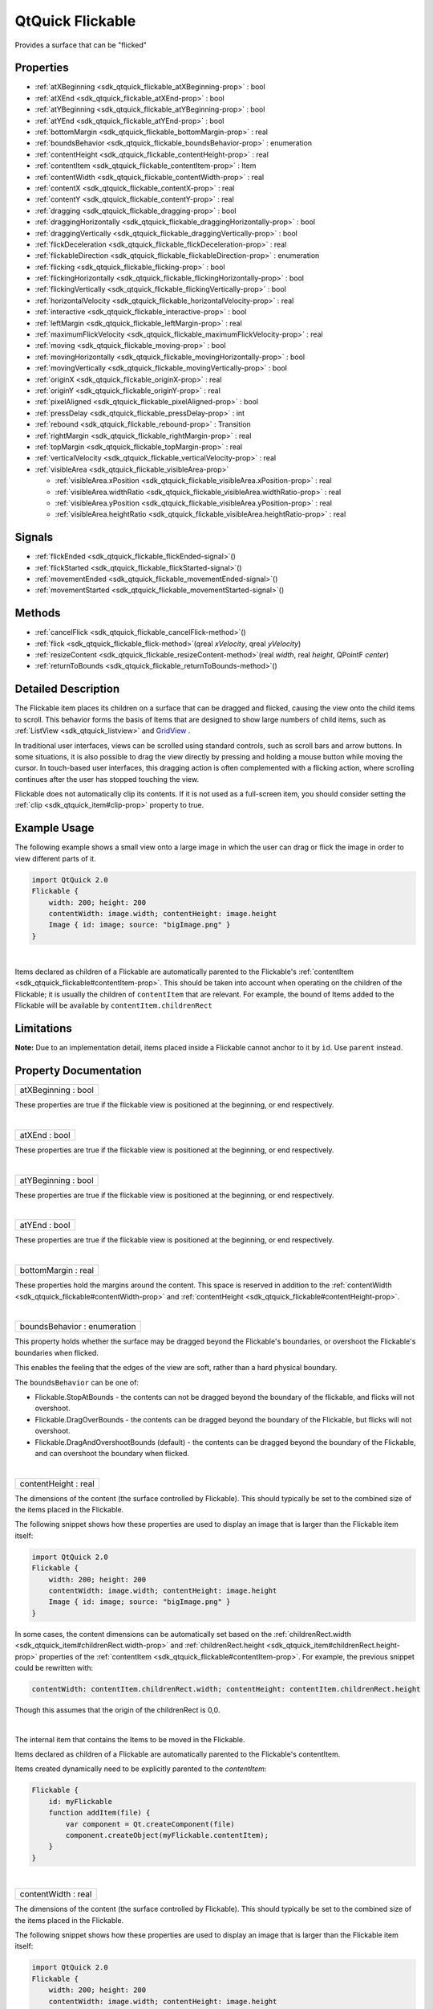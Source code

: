 .. _sdk_qtquick_flickable:
QtQuick Flickable
=================

Provides a surface that can be "flicked"

+--------------------------------------+--------------------------------------+
| Import Statement:                    | import QtQuick 2.4                   |
+--------------------------------------+--------------------------------------+
| Inherits:                            | :ref:`Item <sdk_qtquick_item>`       |
+--------------------------------------+--------------------------------------+
| Inherited By:                        | :ref:`GridView <sdk_qtquick_gridview>`  |
|                                      | and                                  |
|                                      | :ref:`ListView <sdk_qtquick_listview>`. |
+--------------------------------------+--------------------------------------+

Properties
----------

-  :ref:`atXBeginning <sdk_qtquick_flickable_atXBeginning-prop>` :
   bool
-  :ref:`atXEnd <sdk_qtquick_flickable_atXEnd-prop>` : bool
-  :ref:`atYBeginning <sdk_qtquick_flickable_atYBeginning-prop>` :
   bool
-  :ref:`atYEnd <sdk_qtquick_flickable_atYEnd-prop>` : bool
-  :ref:`bottomMargin <sdk_qtquick_flickable_bottomMargin-prop>` :
   real
-  :ref:`boundsBehavior <sdk_qtquick_flickable_boundsBehavior-prop>`
   : enumeration
-  :ref:`contentHeight <sdk_qtquick_flickable_contentHeight-prop>`
   : real
-  :ref:`contentItem <sdk_qtquick_flickable_contentItem-prop>` :
   Item
-  :ref:`contentWidth <sdk_qtquick_flickable_contentWidth-prop>` :
   real
-  :ref:`contentX <sdk_qtquick_flickable_contentX-prop>` : real
-  :ref:`contentY <sdk_qtquick_flickable_contentY-prop>` : real
-  :ref:`dragging <sdk_qtquick_flickable_dragging-prop>` : bool
-  :ref:`draggingHorizontally <sdk_qtquick_flickable_draggingHorizontally-prop>`
   : bool
-  :ref:`draggingVertically <sdk_qtquick_flickable_draggingVertically-prop>`
   : bool
-  :ref:`flickDeceleration <sdk_qtquick_flickable_flickDeceleration-prop>`
   : real
-  :ref:`flickableDirection <sdk_qtquick_flickable_flickableDirection-prop>`
   : enumeration
-  :ref:`flicking <sdk_qtquick_flickable_flicking-prop>` : bool
-  :ref:`flickingHorizontally <sdk_qtquick_flickable_flickingHorizontally-prop>`
   : bool
-  :ref:`flickingVertically <sdk_qtquick_flickable_flickingVertically-prop>`
   : bool
-  :ref:`horizontalVelocity <sdk_qtquick_flickable_horizontalVelocity-prop>`
   : real
-  :ref:`interactive <sdk_qtquick_flickable_interactive-prop>` :
   bool
-  :ref:`leftMargin <sdk_qtquick_flickable_leftMargin-prop>` : real
-  :ref:`maximumFlickVelocity <sdk_qtquick_flickable_maximumFlickVelocity-prop>`
   : real
-  :ref:`moving <sdk_qtquick_flickable_moving-prop>` : bool
-  :ref:`movingHorizontally <sdk_qtquick_flickable_movingHorizontally-prop>`
   : bool
-  :ref:`movingVertically <sdk_qtquick_flickable_movingVertically-prop>`
   : bool
-  :ref:`originX <sdk_qtquick_flickable_originX-prop>` : real
-  :ref:`originY <sdk_qtquick_flickable_originY-prop>` : real
-  :ref:`pixelAligned <sdk_qtquick_flickable_pixelAligned-prop>` :
   bool
-  :ref:`pressDelay <sdk_qtquick_flickable_pressDelay-prop>` : int
-  :ref:`rebound <sdk_qtquick_flickable_rebound-prop>` : Transition
-  :ref:`rightMargin <sdk_qtquick_flickable_rightMargin-prop>` :
   real
-  :ref:`topMargin <sdk_qtquick_flickable_topMargin-prop>` : real
-  :ref:`verticalVelocity <sdk_qtquick_flickable_verticalVelocity-prop>`
   : real
-  :ref:`visibleArea <sdk_qtquick_flickable_visibleArea-prop>`

   -  :ref:`visibleArea.xPosition <sdk_qtquick_flickable_visibleArea.xPosition-prop>`
      : real
   -  :ref:`visibleArea.widthRatio <sdk_qtquick_flickable_visibleArea.widthRatio-prop>`
      : real
   -  :ref:`visibleArea.yPosition <sdk_qtquick_flickable_visibleArea.yPosition-prop>`
      : real
   -  :ref:`visibleArea.heightRatio <sdk_qtquick_flickable_visibleArea.heightRatio-prop>`
      : real

Signals
-------

-  :ref:`flickEnded <sdk_qtquick_flickable_flickEnded-signal>`\ ()
-  :ref:`flickStarted <sdk_qtquick_flickable_flickStarted-signal>`\ ()
-  :ref:`movementEnded <sdk_qtquick_flickable_movementEnded-signal>`\ ()
-  :ref:`movementStarted <sdk_qtquick_flickable_movementStarted-signal>`\ ()

Methods
-------

-  :ref:`cancelFlick <sdk_qtquick_flickable_cancelFlick-method>`\ ()
-  :ref:`flick <sdk_qtquick_flickable_flick-method>`\ (qreal
   *xVelocity*, qreal *yVelocity*)
-  :ref:`resizeContent <sdk_qtquick_flickable_resizeContent-method>`\ (real
   *width*, real *height*, QPointF *center*)
-  :ref:`returnToBounds <sdk_qtquick_flickable_returnToBounds-method>`\ ()

Detailed Description
--------------------

The Flickable item places its children on a surface that can be dragged
and flicked, causing the view onto the child items to scroll. This
behavior forms the basis of Items that are designed to show large
numbers of child items, such as :ref:`ListView <sdk_qtquick_listview>` and
`GridView </sdk/apps/qml/QtQuick/draganddrop/#gridview>`_ .

In traditional user interfaces, views can be scrolled using standard
controls, such as scroll bars and arrow buttons. In some situations, it
is also possible to drag the view directly by pressing and holding a
mouse button while moving the cursor. In touch-based user interfaces,
this dragging action is often complemented with a flicking action, where
scrolling continues after the user has stopped touching the view.

Flickable does not automatically clip its contents. If it is not used as
a full-screen item, you should consider setting the
:ref:`clip <sdk_qtquick_item#clip-prop>` property to true.

Example Usage
-------------

|image0|

The following example shows a small view onto a large image in which the
user can drag or flick the image in order to view different parts of it.

.. code:: qml

    import QtQuick 2.0
    Flickable {
        width: 200; height: 200
        contentWidth: image.width; contentHeight: image.height
        Image { id: image; source: "bigImage.png" }
    }

| 

Items declared as children of a Flickable are automatically parented to
the Flickable's
:ref:`contentItem <sdk_qtquick_flickable#contentItem-prop>`. This should be
taken into account when operating on the children of the Flickable; it
is usually the children of ``contentItem`` that are relevant. For
example, the bound of Items added to the Flickable will be available by
``contentItem.childrenRect``

Limitations
-----------

**Note:** Due to an implementation detail, items placed inside a
Flickable cannot anchor to it by ``id``. Use ``parent`` instead.

Property Documentation
----------------------

.. _sdk_qtquick_flickable_atXBeginning-prop:

+--------------------------------------------------------------------------+
|        \ atXBeginning : bool                                             |
+--------------------------------------------------------------------------+

These properties are true if the flickable view is positioned at the
beginning, or end respectively.

| 

.. _sdk_qtquick_flickable_atXEnd-prop:

+--------------------------------------------------------------------------+
|        \ atXEnd : bool                                                   |
+--------------------------------------------------------------------------+

These properties are true if the flickable view is positioned at the
beginning, or end respectively.

| 

.. _sdk_qtquick_flickable_atYBeginning-prop:

+--------------------------------------------------------------------------+
|        \ atYBeginning : bool                                             |
+--------------------------------------------------------------------------+

These properties are true if the flickable view is positioned at the
beginning, or end respectively.

| 

.. _sdk_qtquick_flickable_atYEnd-prop:

+--------------------------------------------------------------------------+
|        \ atYEnd : bool                                                   |
+--------------------------------------------------------------------------+

These properties are true if the flickable view is positioned at the
beginning, or end respectively.

| 

.. _sdk_qtquick_flickable_bottomMargin-prop:

+--------------------------------------------------------------------------+
|        \ bottomMargin : real                                             |
+--------------------------------------------------------------------------+

These properties hold the margins around the content. This space is
reserved in addition to the
:ref:`contentWidth <sdk_qtquick_flickable#contentWidth-prop>` and
:ref:`contentHeight <sdk_qtquick_flickable#contentHeight-prop>`.

| 

.. _sdk_qtquick_flickable_boundsBehavior-prop:

+--------------------------------------------------------------------------+
|        \ boundsBehavior : enumeration                                    |
+--------------------------------------------------------------------------+

This property holds whether the surface may be dragged beyond the
Flickable's boundaries, or overshoot the Flickable's boundaries when
flicked.

This enables the feeling that the edges of the view are soft, rather
than a hard physical boundary.

The ``boundsBehavior`` can be one of:

-  Flickable.StopAtBounds - the contents can not be dragged beyond the
   boundary of the flickable, and flicks will not overshoot.
-  Flickable.DragOverBounds - the contents can be dragged beyond the
   boundary of the Flickable, but flicks will not overshoot.
-  Flickable.DragAndOvershootBounds (default) - the contents can be
   dragged beyond the boundary of the Flickable, and can overshoot the
   boundary when flicked.

| 

.. _sdk_qtquick_flickable_contentHeight-prop:

+--------------------------------------------------------------------------+
|        \ contentHeight : real                                            |
+--------------------------------------------------------------------------+

The dimensions of the content (the surface controlled by Flickable).
This should typically be set to the combined size of the items placed in
the Flickable.

The following snippet shows how these properties are used to display an
image that is larger than the Flickable item itself:

.. code:: qml

    import QtQuick 2.0
    Flickable {
        width: 200; height: 200
        contentWidth: image.width; contentHeight: image.height
        Image { id: image; source: "bigImage.png" }
    }

In some cases, the content dimensions can be automatically set based on
the :ref:`childrenRect.width <sdk_qtquick_item#childrenRect.width-prop>`
and :ref:`childrenRect.height <sdk_qtquick_item#childrenRect.height-prop>`
properties of the
:ref:`contentItem <sdk_qtquick_flickable#contentItem-prop>`. For example,
the previous snippet could be rewritten with:

.. code:: cpp

    contentWidth: contentItem.childrenRect.width; contentHeight: contentItem.childrenRect.height

Though this assumes that the origin of the childrenRect is 0,0.

| 

.. _sdk_qtquick_flickable_-prop:

+--------------------------------------------------------------------------+
| :ref:` <>`\ contentItem : `Item <sdk_qtquick_item>`                    |
+--------------------------------------------------------------------------+

The internal item that contains the Items to be moved in the Flickable.

Items declared as children of a Flickable are automatically parented to
the Flickable's contentItem.

Items created dynamically need to be explicitly parented to the
*contentItem*:

.. code:: cpp

    Flickable {
        id: myFlickable
        function addItem(file) {
            var component = Qt.createComponent(file)
            component.createObject(myFlickable.contentItem);
        }
    }

| 

.. _sdk_qtquick_flickable_contentWidth-prop:

+--------------------------------------------------------------------------+
|        \ contentWidth : real                                             |
+--------------------------------------------------------------------------+

The dimensions of the content (the surface controlled by Flickable).
This should typically be set to the combined size of the items placed in
the Flickable.

The following snippet shows how these properties are used to display an
image that is larger than the Flickable item itself:

.. code:: qml

    import QtQuick 2.0
    Flickable {
        width: 200; height: 200
        contentWidth: image.width; contentHeight: image.height
        Image { id: image; source: "bigImage.png" }
    }

In some cases, the content dimensions can be automatically set based on
the :ref:`childrenRect.width <sdk_qtquick_item#childrenRect.width-prop>`
and :ref:`childrenRect.height <sdk_qtquick_item#childrenRect.height-prop>`
properties of the
:ref:`contentItem <sdk_qtquick_flickable#contentItem-prop>`. For example,
the previous snippet could be rewritten with:

.. code:: cpp

    contentWidth: contentItem.childrenRect.width; contentHeight: contentItem.childrenRect.height

Though this assumes that the origin of the childrenRect is 0,0.

| 

.. _sdk_qtquick_flickable_contentX-prop:

+--------------------------------------------------------------------------+
|        \ contentX : real                                                 |
+--------------------------------------------------------------------------+

These properties hold the surface coordinate currently at the top-left
corner of the Flickable. For example, if you flick an image up 100
pixels, ``contentY`` will be 100.

| 

.. _sdk_qtquick_flickable_contentY-prop:

+--------------------------------------------------------------------------+
|        \ contentY : real                                                 |
+--------------------------------------------------------------------------+

These properties hold the surface coordinate currently at the top-left
corner of the Flickable. For example, if you flick an image up 100
pixels, ``contentY`` will be 100.

| 

.. _sdk_qtquick_flickable_dragging-prop:

+--------------------------------------------------------------------------+
|        \ dragging : bool                                                 |
+--------------------------------------------------------------------------+

These properties describe whether the view is currently moving
horizontally, vertically or in either direction, due to the user
dragging the view.

| 

.. _sdk_qtquick_flickable_draggingHorizontally-prop:

+--------------------------------------------------------------------------+
|        \ draggingHorizontally : bool                                     |
+--------------------------------------------------------------------------+

These properties describe whether the view is currently moving
horizontally, vertically or in either direction, due to the user
dragging the view.

| 

.. _sdk_qtquick_flickable_draggingVertically-prop:

+--------------------------------------------------------------------------+
|        \ draggingVertically : bool                                       |
+--------------------------------------------------------------------------+

These properties describe whether the view is currently moving
horizontally, vertically or in either direction, due to the user
dragging the view.

| 

.. _sdk_qtquick_flickable_flickDeceleration-prop:

+--------------------------------------------------------------------------+
|        \ flickDeceleration : real                                        |
+--------------------------------------------------------------------------+

This property holds the rate at which a flick will decelerate.

The default value is platform dependent.

| 

.. _sdk_qtquick_flickable_flickableDirection-prop:

+--------------------------------------------------------------------------+
|        \ flickableDirection : enumeration                                |
+--------------------------------------------------------------------------+

This property determines which directions the view can be flicked.

-  Flickable.AutoFlickDirection (default) - allows flicking vertically
   if the *contentHeight* is not equal to the *height* of the Flickable.
   Allows flicking horizontally if the *contentWidth* is not equal to
   the *width* of the Flickable.
-  Flickable.HorizontalFlick - allows flicking horizontally.
-  Flickable.VerticalFlick - allows flicking vertically.
-  Flickable.HorizontalAndVerticalFlick - allows flicking in both
   directions.

| 

.. _sdk_qtquick_flickable_flicking-prop:

+--------------------------------------------------------------------------+
|        \ flicking : bool                                                 |
+--------------------------------------------------------------------------+

These properties describe whether the view is currently moving
horizontally, vertically or in either direction, due to the user
flicking the view.

| 

.. _sdk_qtquick_flickable_flickingHorizontally-prop:

+--------------------------------------------------------------------------+
|        \ flickingHorizontally : bool                                     |
+--------------------------------------------------------------------------+

These properties describe whether the view is currently moving
horizontally, vertically or in either direction, due to the user
flicking the view.

| 

.. _sdk_qtquick_flickable_flickingVertically-prop:

+--------------------------------------------------------------------------+
|        \ flickingVertically : bool                                       |
+--------------------------------------------------------------------------+

These properties describe whether the view is currently moving
horizontally, vertically or in either direction, due to the user
flicking the view.

| 

.. _sdk_qtquick_flickable_horizontalVelocity-prop:

+--------------------------------------------------------------------------+
|        \ horizontalVelocity : real                                       |
+--------------------------------------------------------------------------+

The instantaneous velocity of movement along the x and y axes, in
pixels/sec.

The reported velocity is smoothed to avoid erratic output.

Note that for views with a large content size (more than 10 times the
view size), the velocity of the flick may exceed the velocity of the
touch in the case of multiple quick consecutive flicks. This allows the
user to flick faster through large content.

| 

.. _sdk_qtquick_flickable_interactive-prop:

+--------------------------------------------------------------------------+
|        \ interactive : bool                                              |
+--------------------------------------------------------------------------+

This property describes whether the user can interact with the
Flickable. A user cannot drag or flick a Flickable that is not
interactive.

By default, this property is true.

This property is useful for temporarily disabling flicking. This allows
special interaction with Flickable's children; for example, you might
want to freeze a flickable map while scrolling through a pop-up dialog
that is a child of the Flickable.

| 

.. _sdk_qtquick_flickable_leftMargin-prop:

+--------------------------------------------------------------------------+
|        \ leftMargin : real                                               |
+--------------------------------------------------------------------------+

These properties hold the margins around the content. This space is
reserved in addition to the
:ref:`contentWidth <sdk_qtquick_flickable#contentWidth-prop>` and
:ref:`contentHeight <sdk_qtquick_flickable#contentHeight-prop>`.

| 

.. _sdk_qtquick_flickable_maximumFlickVelocity-prop:

+--------------------------------------------------------------------------+
|        \ maximumFlickVelocity : real                                     |
+--------------------------------------------------------------------------+

This property holds the maximum velocity that the user can flick the
view in pixels/second.

The default value is platform dependent.

| 

.. _sdk_qtquick_flickable_moving-prop:

+--------------------------------------------------------------------------+
|        \ moving : bool                                                   |
+--------------------------------------------------------------------------+

These properties describe whether the view is currently moving
horizontally, vertically or in either direction, due to the user either
dragging or flicking the view.

| 

.. _sdk_qtquick_flickable_movingHorizontally-prop:

+--------------------------------------------------------------------------+
|        \ movingHorizontally : bool                                       |
+--------------------------------------------------------------------------+

These properties describe whether the view is currently moving
horizontally, vertically or in either direction, due to the user either
dragging or flicking the view.

| 

.. _sdk_qtquick_flickable_movingVertically-prop:

+--------------------------------------------------------------------------+
|        \ movingVertically : bool                                         |
+--------------------------------------------------------------------------+

These properties describe whether the view is currently moving
horizontally, vertically or in either direction, due to the user either
dragging or flicking the view.

| 

.. _sdk_qtquick_flickable_originX-prop:

+--------------------------------------------------------------------------+
|        \ originX : real                                                  |
+--------------------------------------------------------------------------+

These properties hold the origin of the content. This value always
refers to the top-left position of the content regardless of layout
direction.

This is usually (0,0), however :ref:`ListView <sdk_qtquick_listview>` and
`GridView </sdk/apps/qml/QtQuick/draganddrop/#gridview>`_  may have an
arbitrary origin due to delegate size variation, or item
insertion/removal outside the visible region.

| 

.. _sdk_qtquick_flickable_originY-prop:

+--------------------------------------------------------------------------+
|        \ originY : real                                                  |
+--------------------------------------------------------------------------+

These properties hold the origin of the content. This value always
refers to the top-left position of the content regardless of layout
direction.

This is usually (0,0), however :ref:`ListView <sdk_qtquick_listview>` and
`GridView </sdk/apps/qml/QtQuick/draganddrop/#gridview>`_  may have an
arbitrary origin due to delegate size variation, or item
insertion/removal outside the visible region.

| 

.. _sdk_qtquick_flickable_pixelAligned-prop:

+--------------------------------------------------------------------------+
|        \ pixelAligned : bool                                             |
+--------------------------------------------------------------------------+

This property sets the alignment of
:ref:`contentX <sdk_qtquick_flickable#contentX-prop>` and
:ref:`contentY <sdk_qtquick_flickable#contentY-prop>` to pixels (``true``)
or subpixels (``false``).

Enable pixelAligned to optimize for still content or moving content with
high constrast edges, such as one-pixel-wide lines, text or vector
graphics. Disable pixelAligned when optimizing for animation quality.

The default is ``false``.

| 

.. _sdk_qtquick_flickable_pressDelay-prop:

+--------------------------------------------------------------------------+
|        \ pressDelay : int                                                |
+--------------------------------------------------------------------------+

This property holds the time to delay (ms) delivering a press to
children of the Flickable. This can be useful where reacting to a press
before a flicking action has undesirable effects.

If the flickable is dragged/flicked before the delay times out the press
event will not be delivered. If the button is released within the
timeout, both the press and release will be delivered.

Note that for nested Flickables with pressDelay set, the pressDelay of
outer Flickables is overridden by the innermost Flickable. If the drag
exceeds the platform drag threshold, the press event will be delivered
regardless of this property.

**See also** QStyleHints.

| 

.. _sdk_qtquick_flickable_-prop:

+--------------------------------------------------------------------------+
| :ref:` <>`\ rebound : `Transition <sdk_qtquick_transition>`            |
+--------------------------------------------------------------------------+

This holds the transition to be applied to the content view when it
snaps back to the bounds of the flickable. The transition is triggered
when the view is flicked or dragged past the edge of the content area,
or when
:ref:`returnToBounds() <sdk_qtquick_flickable#returnToBounds-method>` is
called.

.. code:: qml

    import QtQuick 2.0
    Flickable {
        width: 150; height: 150
        contentWidth: 300; contentHeight: 300
        rebound: Transition {
            NumberAnimation {
                properties: "x,y"
                duration: 1000
                easing.type: Easing.OutBounce
            }
        }
        Rectangle {
            width: 300; height: 300
            gradient: Gradient {
                GradientStop { position: 0.0; color: "lightsteelblue" }
                GradientStop { position: 1.0; color: "blue" }
            }
        }
    }

When the above view is flicked beyond its bounds, it will return to its
bounds using the transition specified:

|image1|

If this property is not set, a default animation is applied.

| 

.. _sdk_qtquick_flickable_rightMargin-prop:

+--------------------------------------------------------------------------+
|        \ rightMargin : real                                              |
+--------------------------------------------------------------------------+

These properties hold the margins around the content. This space is
reserved in addition to the
:ref:`contentWidth <sdk_qtquick_flickable#contentWidth-prop>` and
:ref:`contentHeight <sdk_qtquick_flickable#contentHeight-prop>`.

| 

.. _sdk_qtquick_flickable_topMargin-prop:

+--------------------------------------------------------------------------+
|        \ topMargin : real                                                |
+--------------------------------------------------------------------------+

These properties hold the margins around the content. This space is
reserved in addition to the
:ref:`contentWidth <sdk_qtquick_flickable#contentWidth-prop>` and
:ref:`contentHeight <sdk_qtquick_flickable#contentHeight-prop>`.

| 

.. _sdk_qtquick_flickable_verticalVelocity-prop:

+--------------------------------------------------------------------------+
|        \ verticalVelocity : real                                         |
+--------------------------------------------------------------------------+

The instantaneous velocity of movement along the x and y axes, in
pixels/sec.

The reported velocity is smoothed to avoid erratic output.

Note that for views with a large content size (more than 10 times the
view size), the velocity of the flick may exceed the velocity of the
touch in the case of multiple quick consecutive flicks. This allows the
user to flick faster through large content.

| 

.. _sdk_qtquick_flickable_**visibleArea group**-prop:

+--------------------------------------------------------------------------+
|        \ **visibleArea group**                                           |
+==========================================================================+
.. _sdk_qtquick_flickable_visibleArea.widthRatio-prop:
|        \ visibleArea.xPosition : real                                    |
+--------------------------------------------------------------------------+
.. _sdk_qtquick_flickable_visibleArea.yPosition-prop:
|        \ visibleArea.widthRatio : real                                   |
+--------------------------------------------------------------------------+
.. _sdk_qtquick_flickable_visibleArea.heightRatio-prop:
|        \ visibleArea.yPosition : real                                    |
+--------------------------------------------------------------------------+
|        \ visibleArea.heightRatio : real                                  |
+--------------------------------------------------------------------------+

These properties describe the position and size of the currently viewed
area. The size is defined as the percentage of the full view currently
visible, scaled to 0.0 - 1.0. The page position is usually in the range
0.0 (beginning) to 1.0 minus size ratio (end), i.e. ``yPosition`` is in
the range 0.0 to 1.0-\ ``heightRatio``. However, it is possible for the
contents to be dragged outside of the normal range, resulting in the
page positions also being outside the normal range.

These properties are typically used to draw a scrollbar. For example:

.. code:: qml

    Rectangle {
        width: 200; height: 200
        Flickable {
            id: flickable
            ...
        }
        Rectangle {
            id: scrollbar
            anchors.right: flickable.right
            y: flickable.visibleArea.yPosition * flickable.height
            width: 10
            height: flickable.visibleArea.heightRatio * flickable.height
            color: "black"
        }
    }

**See also** `UI Components: Scrollbar
Example </sdk/apps/qml/QtQuick/customitems-scrollbar/>`_ .

| 

Signal Documentation
--------------------

.. _sdk_qtquick_flickable_flickEnded()-prop:

+--------------------------------------------------------------------------+
|        \ flickEnded()                                                    |
+--------------------------------------------------------------------------+

This signal is emitted when the view stops moving due to a flick.

The corresponding handler is ``onFlickEnded``.

| 

.. _sdk_qtquick_flickable_flickStarted()-prop:

+--------------------------------------------------------------------------+
|        \ flickStarted()                                                  |
+--------------------------------------------------------------------------+

This signal is emitted when the view is flicked. A flick starts from the
point that the mouse or touch is released, while still in motion.

The corresponding handler is ``onFlickStarted``.

| 

.. _sdk_qtquick_flickable_movementEnded-method:

+--------------------------------------------------------------------------+
|        \ movementEnded()                                                 |
+--------------------------------------------------------------------------+

This signal is emitted when the view stops moving due to user
interaction. If a flick was generated, this signal will be emitted once
the flick stops. If a flick was not generated, this signal will be
emitted when the user stops dragging - i.e. a mouse or touch release.

The corresponding handler is ``onMovementEnded``.

| 

.. _sdk_qtquick_flickable_movementStarted-method:

+--------------------------------------------------------------------------+
|        \ movementStarted()                                               |
+--------------------------------------------------------------------------+

This signal is emitted when the view begins moving due to user
interaction.

The corresponding handler is ``onMovementStarted``.

| 

Method Documentation
--------------------

.. _sdk_qtquick_flickable_cancelFlick-method:

+--------------------------------------------------------------------------+
|        \ cancelFlick()                                                   |
+--------------------------------------------------------------------------+

Cancels the current flick animation.

| 

.. _sdk_qtquick_flickable_flick-method:

+--------------------------------------------------------------------------+
|        \ flick(qreal *xVelocity*, qreal *yVelocity*)                     |
+--------------------------------------------------------------------------+

Flicks the content with *xVelocity* horizontally and *yVelocity*
vertically in pixels/sec.

| 

.. _sdk_qtquick_flickable_resizeContent-method:

+--------------------------------------------------------------------------+
|        \ resizeContent(real *width*, real *height*, QPointF *center*)    |
+--------------------------------------------------------------------------+

Resizes the content to *width* x *height* about *center*.

This does not scale the contents of the Flickable - it only resizes the
:ref:`contentWidth <sdk_qtquick_flickable#contentWidth-prop>` and
:ref:`contentHeight <sdk_qtquick_flickable#contentHeight-prop>`.

Resizing the content may result in the content being positioned outside
the bounds of the Flickable. Calling
:ref:`returnToBounds() <sdk_qtquick_flickable#returnToBounds-method>` will
move the content back within legal bounds.

| 

.. _sdk_qtquick_flickable_returnToBounds-method:

+--------------------------------------------------------------------------+
|        \ returnToBounds()                                                |
+--------------------------------------------------------------------------+

Ensures the content is within legal bounds.

This may be called to ensure that the content is within legal bounds
after manually positioning the content.

| 

.. |image0| image:: /mediasdk_qtquick_flickableimages/flickable.gif
.. |image1| image:: /mediasdk_qtquick_flickableimages/flickable-rebound.gif

